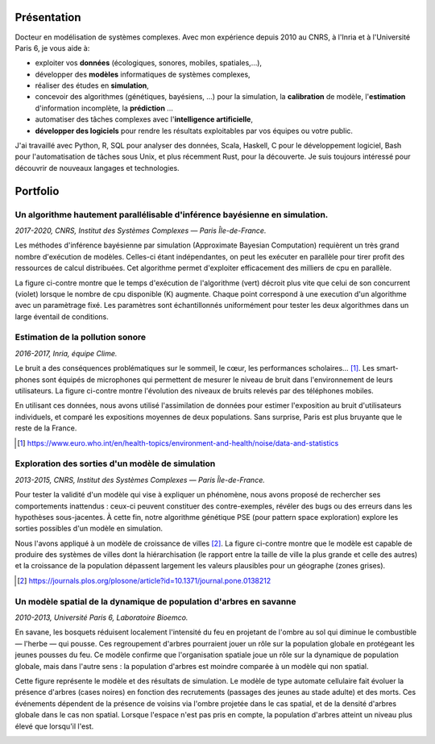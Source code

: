 Présentation
============

Docteur en modélisation de systèmes complexes. Avec mon expérience depuis 2010
au CNRS, à l'Inria et à l'Université Paris 6, je vous aide à:

- exploiter vos **données** (écologiques, sonores, mobiles, spatiales,…),
- développer des **modèles** informatiques de systèmes complexes,
- réaliser des études en **simulation**,
- concevoir des algorithmes (génétiques, bayésiens, …) pour la simulation, la
  **calibration** de modèle, l'**estimation** d'information incomplète, la
  **prédiction** …
- automatiser des tâches complexes avec l'**intelligence artificielle**,
- **développer des logiciels** pour rendre les résultats exploitables par vos
  équipes ou votre public.

J'ai travaillé avec Python, R, SQL pour analyser des données, Scala, Haskell, C
pour le développement logiciel, Bash pour l'automatisation de tâches sous Unix,
et plus récemment Rust, pour la découverte. Je suis toujours intéressé pour
découvrir de nouveaux langages et technologies.


Portfolio
=========

Un algorithme hautement parallélisable d'inférence bayésienne en simulation.
----------------------------------------------------------------------------

*2017-2020, CNRS, Institut des Systèmes Complexes — Paris Île-de-France.*

Les méthodes d'inférence bayésienne par simulation (Approximate Bayesian
Computation) requièrent un très grand nombre d'exécution de modèles. Celles-ci
étant indépendantes, on peut les exécuter en parallèle pour tirer profit des
ressources de calcul distribuées. Cet algorithme permet d'exploiter
efficacement des milliers de cpu en parallèle.

La figure ci-contre montre que le temps d'exécution de l'algorithme (vert)
décroit plus vite que celui de son concurrent (violet) lorsque le nombre de cpu
disponible (K) augmente. Chaque point correspond à une execution d'un
algorithme avec un paramètrage fixé. Les paramètres sont échantillonnés
uniformément pour tester les deux algorithmes dans un large éventail de
conditions.

.. image:: img/monapmc.png


Estimation de la pollution sonore
---------------------------------

*2016-2017, Inria, équipe Clime.*

Le bruit a des conséquences problématiques sur le sommeil, le cœur, les
performances scholaires… [#]_. Les smart-phones sont équipés de microphones qui
permettent de mesurer le niveau de bruit dans l'environnement de leurs
utilisateurs. La figure ci-contre montre l'évolution des niveaux de bruits
relevés par des téléphones mobiles.

En utilisant ces données, nous avons utilisé l'assimilation de données pour
estimer l'exposition au bruit d'utilisateurs individuels, et comparé les
expositions moyennes de deux populations. Sans surprise, Paris est plus
bruyante que le reste de la France.

.. [#] https://www.euro.who.int/en/health-topics/environment-and-health/noise/data-and-statistics
.. image:: img/level_calib_vs_time_of_day.png


Exploration des sorties d'un modèle de simulation
-------------------------------------------------

*2013-2015, CNRS, Institut des Systèmes Complexes — Paris Île-de-France.*

Pour tester la validité d'un modèle qui vise à expliquer un phénomène, nous
avons proposé de rechercher ses comportements inattendus : ceux-ci peuvent
constituer des contre-exemples, révéler des bugs ou des erreurs dans les
hypothèses sous-jacentes. À cette fin, notre algorithme génétique PSE (pour
pattern space exploration) explore les sorties possibles d'un modèle en
simulation. 

Nous l'avons appliqué à un modèle de croissance de villes [#]_. La
figure ci-contre montre que le modèle est capable de produire des systèmes de
villes dont la hiérarchisation (le rapport entre la taille de ville la plus
grande et celle des autres) et la croissance de la population dépassent
largement les valeurs plausibles pour un géographe (zones grises).

.. [#] https://journals.plos.org/plosone/article?id=10.1371/journal.pone.0138212
.. image:: img/mariusbsethresholdandintervals.png


Un modèle spatial de la dynamique de population d'arbres en savanne
-------------------------------------------------------------------

*2010-2013, Université Paris 6, Laboratoire Bioemco.*

En savane, les bosquets réduisent localement l'intensité du feu en projetant de
l'ombre au sol qui diminue le combustible — l'herbe — qui pousse. Ces
regroupement d'arbres pourraient jouer un rôle sur la population globale en
protégeant les jeunes pousses du feu. Ce modèle confirme que l'organisation
spatiale joue un rôle sur la dynamique de population globale, mais dans l'autre
sens : la population d'arbres est moindre comparée à un modèle qui non spatial.

Cette figure représente le modèle et des résultats de simulation. Le modèle de
type automate cellulaire fait évoluer la présence d'arbres (cases noires) en
fonction des recrutements (passages des jeunes au stade adulte) et des morts.
Ces événements dépendent de la présence de voisins via l'ombre projetée dans le
cas spatial, et de la densité d'arbres globale dans le cas non spatial. Lorsque
l'espace n'est pas pris en compte, la population d'arbres atteint un niveau
plus élevé que lorsqu'il l'est.

.. image:: img/bosquet.png


